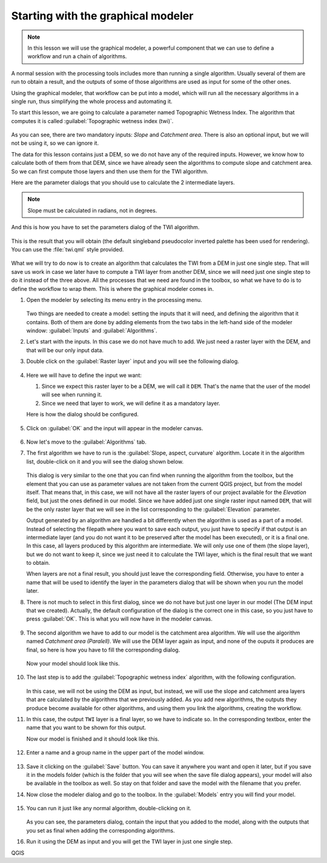 .. _tm_start_modeler:

Starting with the graphical modeler
============================================================

.. note:: In this lesson we will use the graphical modeler, a powerful component that we can use to define a workflow and run a chain of algorithms.

A normal session with the processing tools includes more than running a single algorithm. Usually several of them are run to obtain a result, and the outputs of some of those algorithms are used as input for some of the other ones.

Using the graphical modeler, that workflow can be put into a model, which will run all the necessary algorithms in a single run, thus simplifying the whole process and automating it.

To start this lesson, we are going to calculate a parameter named Topographic Wetness Index. The algorithm that computes it is called :guilabel:`Topographic wetness index (twi)`.

.. figure:: img/modeler_twi/twi.png

As you can see, there are two mandatory inputs: *Slope* and *Catchment area*. There is also an optional input, but we will not be using it, so we can ignore it. 

The data for this lesson contains just a DEM, so we do not have any of the required inputs. However, we know how to calculate both of them from that DEM, since we have already seen the algorithms to compute slope and catchment area. So we can first compute those layers and then use them for the TWI algorithm.

Here are the parameter dialogs that you should use to calculate the 2 intermediate layers.

.. note:: Slope must be calculated in radians, not in degrees.

.. figure:: img/modeler_twi/slope.png

.. figure:: img/modeler_twi/area.png

And this is how you have to set the parameters dialog of the TWI algorithm.

.. figure:: img/modeler_twi/twi_filled.png

This is the result that you will obtain (the default singleband pseudocolor inverted palette has been used for rendering). You can use the :file:`twi.qml` style provided.

.. figure:: img/modeler_twi/twi_layer.png

What we will try to do now is to create an algorithm that calculates the TWI from a DEM in just one single step. That will save us work in case we later have to compute a TWI layer from another DEM, since we will need just one single step to do it instead of the three above. All the processes that we need are found in the  toolbox, so what we have to do is to define the workflow to wrap them. This is where the graphical modeler comes in.

#. Open the modeler by selecting its menu entry in the processing menu.

   .. figure:: img/modeler_twi/modeler.png

   Two things are needed to create a model: setting the inputs that it will need, and defining the algorithm that it contains. Both of them are done by adding elements from the two tabs in the left-hand side of the modeler window: :guilabel:`Inputs` and :guilabel:`Algorithms`.

#. Let's start with the inputs. In this case we do not have much to add. We just need a raster layer with the DEM, and that will be our only input data.

#. Double click on the :guilabel:`Raster layer` input and you will see the following dialog.

   .. figure:: img/modeler_twi/raster_input.png

#. Here we will have to define the input we want:

   #. Since we expect this raster layer to be a DEM, we will call it ``DEM``. That's the name that the user of the model will see when running it.
   #. Since we need that layer to work, we will define it as a mandatory layer.

   Here is how the dialog should be configured.

   .. figure:: img/modeler_twi/raster_input_filled.png

#. Click on :guilabel:`OK` and the input will appear in the modeler canvas.

   .. figure:: img/modeler_twi/canvas_1.png

#. Now let's move to the :guilabel:`Algorithms` tab.
#. The first algorithm we have to run is the :guilabel:`Slope, aspect, curvature` algorithm.
   Locate it in the algorithm list, double-click on it and you will see the dialog shown below.

   .. figure:: img/modeler_twi/slope_modeler.png

   This dialog is very similar to the one that you can find when running the algorithm from the toolbox, but the element that you can use as parameter values are not taken from the current QGIS project, but from the model itself. That means that, in this case, we will not have all the raster layers of our project available for the *Elevation* field, but just the ones defined in our model. Since we have added just one single raster input named ``DEM``, that will be the only raster layer that we will see in the list corresponding to the :guilabel:`Elevation` parameter. 

   Output generated by an algorithm are handled a bit differently when the algorithm is used as a part of a model. Instead of selecting the filepath where you want to save each output, you just have to specify if that output is an intermediate layer (and you do not want it to be preserved after the model has been executed), or it is a final one. In this case, all layers produced by this algorithm are intermediate. We will only use one of them (the slope layer), but we do not want to keep it, since we just need it to calculate the TWI layer, which is the final result that we want to obtain.

   When layers are not a final result, you should just leave the corresponding field. Otherwise, you have to enter a name that will be used to identify the layer in the parameters dialog that will be shown when you run the model later.

#. There is not much to select in this first dialog, since we do not have but just one layer in our model (The DEM input that we created). Actually, the default configuration of the dialog is the correct one in this case, so you just have to press :guilabel:`OK`. This is what you will now have in the modeler canvas.

   .. figure:: img/modeler_twi/canvas_2.png

#. The second algorithm we have to add to our model is the catchment area algorithm. We will use the algorithm named *Catchment area (Paralell)*. We will use the DEM layer again as input, and none of the ouputs it produces are final, so here is how you have to fill the corresponding dialog.

   .. figure:: img/modeler_twi/area_modeler.png

   Now your model should look like this.

   .. figure:: img/modeler_twi/canvas_3.png

#. The last step is to add the :guilabel:`Topographic wetness index` algorithm, with the following configuration.

   .. figure:: img/modeler_twi/twi_modeler.png

   In this case, we will not be using the DEM as input, but instead, we will use the slope and catchment area layers that are calculated by the algorithms that we previously added. As you add new algorithms, the outputs they produce become available for other algorithms, and using them you link the algorithms, creating the workflow.

#. In this case, the output ``TWI`` layer is a final layer, so we have to indicate so. In the corresponding textbox, enter the name that you want to be shown for this output.

   Now our model is finished and it should look like this.

   .. figure:: img/modeler_twi/canvas_4.png

#. Enter a name and a group name in the upper part of the model window. 

   .. figure:: img/modeler_twi/model_name.png

#. Save it clicking on the :guilabel:`Save` button. You can save it anywhere you want and open it later, but if you save it in the models folder (which is the folder that you will see when the save file dialog appears), your model will also be available in the toolbox as well. So stay on that folder and save the model with the filename that you prefer.

#. Now close the modeler dialog and go to the toolbox. In the :guilabel:`Models` entry you will find your model.

   .. figure:: img/modeler_twi/toolbox.png

#. You can run it just like any normal algorithm, double-clicking on it.

   .. figure:: img/modeler_twi/model_dialog.png

   As you can see, the parameters dialog, contain the input that you added to the model, along with the outputs that you set as final when adding the corresponding algorithms.

#. Run it using the DEM as input and you will get the TWI layer in just one single step.

QGIS
